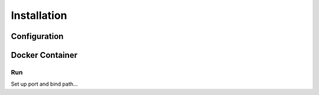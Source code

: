 Installation
==========================================================


Configuration
----------------------

Docker Container
----------------------

Run
~~~~~~~~~~
Set up port and bind path...

